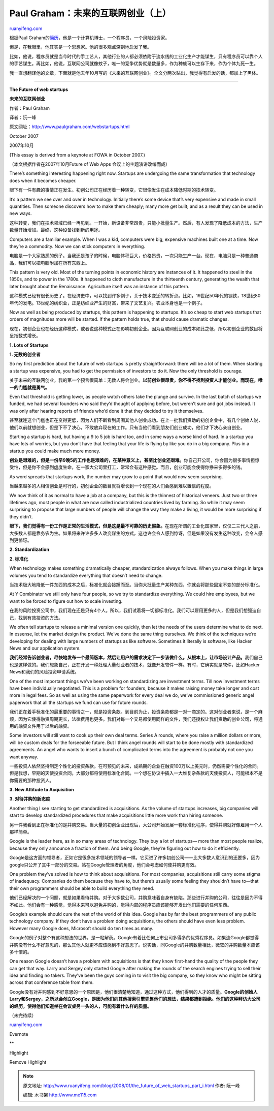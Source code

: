 .. _200801_the_future_of_web_startups_part_i:

Paul Graham：未来的互联网创业（上）
======================================================

`ruanyifeng.com <http://www.ruanyifeng.com/blog/2008/01/the_future_of_web_startups_part_i.html>`__

根据Paul
Graham的\ `简历 <http://www.paulgraham.com/bio.html>`__\ ，他是一个计算机博士，一个程序员，一个风险投资家。

但是，在我眼里，他其实是一个思想家。他的很多观点深刻地启发了我。

比如，他说，程序员就是当今时代的手工艺人，其他行业的人都必须依附于流水线的工业化生产才能谋生，只有程序员可以靠个人的手艺谋生。再比如，他说，互联网公司就像蚊子，唯一的竞争优势就是数量多，作为种族可以生存下来，作为个体九死一生。

我一直想翻译他的文章，下面就是他去年10月写的《未来的互联网创业》。全文分两次贴出，我觉得有启发的话，都加上了黑体。


=============================

**The Future of web startups**

**未来的互联网创业**

作者：Paul Graham

译者：阮一峰

原文网址：\ `http://www.paulgraham.com/webstartups.html <http://www.paulgraham.com/webstartups.html>`__

October 2007

2007年10月

(This essay is derived from a keynote at FOWA in October 2007.)

（本文根据作者在2007年10月Future of Web Apps 会议上的主题演讲改编而成）

There’s something interesting happening right now. Startups are
undergoing the same transformation that technology does when it becomes
cheaper.

眼下有一件有趣的事情正在发生。初创公司正在经历着一种转变，它很像发生在成本降低时期的技术转变。

It’s a pattern we see over and over in technology. Initially there’s
some device that’s very expensive and made in small quantities. Then
someone discovers how to make them cheaply; many more get built; and as
a result they can be used in new ways.

这种转变，我们在技术领域已经一再见到。一开始，新设备非常昂贵，只能小批量生产。然后，有人发现了降低成本的方法，生产数量开始增加。最终，这种设备找到新的用途。

Computers are a familiar example. When I was a kid, computers were big,
expensive machines built one at a time. Now they’re a commodity. Now we
can stick computers in everything.

电脑是一个大家熟悉的例子。当我还是孩子的时候，电脑体积巨大，价格昂贵，一次只能生产一台。现在，电脑只是一种普通商品，我们可以把电脑附加在所有东西上。

This pattern is very old. Most of the turning points in economic history
are instances of it. It happened to steel in the 1850s, and to power in
the 1780s. It happened to cloth manufacture in the thirteenth century,
generating the wealth that later brought about the Renaissance.
Agriculture itself was an instance of this pattern.

这种模式已经有很长历史了。在经济史中，可以找到许多例子，关于技术变迁的转折点。比如，19世纪50年代的钢铁，18世纪80年代的发电。13世纪的纺织业，正是纺织业产生的财富，带来了文艺复兴。农业本身也是一个例子。

Now as well as being produced by startups, this pattern is happening to
startups. It’s so cheap to start web startups that orders of magnitudes
more will be started. If the pattern holds true, that should cause
dramatic changes.

现在，初创企业也在经历这种模式，或者说这种模式正在影响初创企业。因为互联网创业的成本如此之低，所以初创企业的数目将呈指数式增长。

**1. Lots of Startups**

**1. 无数的创业者**

So my first prediction about the future of web startups is pretty
straightforward: there will be a lot of them. When starting a startup
was expensive, you had to get the permission of investors to do it. Now
the only threshold is courage.

关于未来的互联网创业，我的第一个预言很简单：无数人将会创业。\ **以前创业很昂贵，你不得不找到投资人才能创业。而现在，唯一的门槛就是勇气。**

Even that threshold is getting lower, as people watch others take the
plunge and survive. In the last batch of startups we funded, we had
several founders who said they’d thought of applying before, but weren’t
sure and got jobs instead. It was only after hearing reports of friends
who’d done it that they decided to try it themselves.

甚至就连这个门槛也正在变得更低，因为人们不断看到周围其他人创业成功。在上一批我们资助的初创企业中，有几个创始人说，他们以前就想创业，但是下不了决心，不敢放弃现在的工作。只有当他们看到朋友们创业成功，他们才下决心亲自创业。

Starting a startup is hard, but having a 9 to 5 job is hard too, and in
some ways a worse kind of hard. In a startup you have lots of worries,
but you don’t have that feeling that your life is flying by like you do
in a big company. Plus in a startup you could make much more money.

**创业是艰难的，但是一份早9晚5的工作也是艰难的，在某种意义上，甚至比创业还艰难。**\ 你自己开公司，你会因为很多事情担惊受怕，但是你不会感到虚度生命，在一家大公司里打工，常常会有这种感觉。而且，创业可能会使得你挣来多得多的钱。

As word spreads that startups work, the number may grow to a point that
would now seem surprising.

当越来越多的人相信创业是可行的，初创企业的数目就将增长到一个现在的人们会感到难以置信的程度。

We now think of it as normal to have a job at a company, but this is the
thinnest of historical veneers. Just two or three lifetimes ago, most
people in what are now called industrialized countries lived by farming.
So while it may seem surprising to propose that large numbers of people
will change the way they make a living, it would be more surprising if
they didn’t.

**眼下，我们觉得有一份工作是正常的生活模式，但是这是最不可靠的历史假象。**\ 在现在所谓的工业化国家里，仅仅二三代人之前，大多数人都是靠务农为生。如果将来许许多多人改变谋生的方式，这也许会令人感到惊讶，但是如果没有发生这种改变，会令人感到更惊讶。

**2. Standardization**

**2. 标准化**

When technology makes something dramatically cheaper, standardization
always follows. When you make things in large volumes you tend to
standardize everything that doesn’t need to change.

当技术极大地降低一件东西的成本之后，标准化就会接踵而至。当你大批量生产某种东西，你就会将那些固定不变的部分标准化。

At Y Combinator we still only have four people, so we try to standardize
everything. We could hire employees, but we want to be forced to figure
out how to scale investing.

在我的风险投资公司中，我们现在还是只有4个人。所以，我们试着将一切都标准化。我们可以雇用更多的人，但是我们想强迫自己，找到有效投资的方法。

We often tell startups to release a minimal version one quickly, then
let the needs of the users determine what to do next. In essense, let
the market design the product. We’ve done the same thing ourselves. We
think of the techniques we’re developing for dealing with large numbers
of startups as like software. Sometimes it literally is software, like
Hacker News and our application system.

**我们经常告诉创业者，尽快地发布一个最简版本，然后让用户的需求决定下一步该做什么。从根本上，让市场设计产品。**\ 我们自己也是这样做的。我们想象自己，正在开发一种处理大量创业者的技术，就像开发软件一样。有时，它确实就是软件，比如Hacker
News和我们的风险投资申请系统。

One of the most important things we’ve been working on standardizing are
investment terms. Till now investment terms have been individually
negotiated. This is a problem for founders, because it makes raising
money take longer and cost more in legal fees. So as well as using the
same paperwork for every deal we do, we’ve commissioned generic angel
paperwork that all the startups we fund can use for future rounds.

我们正在着手标准化的最重要的事情之一，就是投资条款。到目前为止，投资条款都是一对一商定的。这对创业者来说，是一个麻烦，因为它使得融资周期更长，法律费用也更多。我们对每一个交易都使用同样的文件，我们还授权让我们资助的创业公司，将通用的融资文件用于以后的融资。

Some investors will still want to cook up their own deal terms. Series A
rounds, where you raise a million dollars or more, will be custom deals
for the forseeable future. But I think angel rounds will start to be
done mostly with standardized agreements. An angel who wants to insert a
bunch of complicated terms into the agreement is probably not one you
want anyway.

一些投资人依然坚持制定个性化的投资条款。在可预见的未来，成熟期的企业在融资100万以上美元时，仍然需要个性化的合同。但是我想，早期的天使投资合同，大部分都将使用标准化合同。一个想在协议中插入一大堆复杂条款的天使投资人，可能根本不是你需要的那种投资人。

**3. New Attitude to Acquisition**

**3. 对待并购的新态度**

Another thing I see starting to get standardized is acquisitions. As the
volume of startups increases, big companies will start to develop
standardized procedures that make acquisitions little more work than
hiring someone.

另一件我看到正在标准化的是并购交易。当大量的初创企业出现后，大公司开始发展一套标准化程序，使得并购就好像雇用一个人那样简单。

Google is the leader here, as in so many areas of technology. They buy a
lot of startups— more than most people realize, because they only
announce a fraction of them. And being Google, they’re figuring out how
to do it efficiently.

Google是这方面的领导者，正如它是很多技术领域的领导者一样。它买进了许多初创公司——比大多数人意识到的还要多，因为google只公开了其中一部分的交易。站在Google管理者的角度，他们会考虑如何使并购更有效。

One problem they’ve solved is how to think about acquisitions. For most
companies, acquisitions still carry some stigma of inadequacy. Companies
do them because they have to, but there’s usually some feeling they
shouldn’t have to—that their own programmers should be able to build
everything they need.

他们已经解决的一个问题，就是如果看待并购。对于大多数公司，并购意味着自身有缺陷。那些进行并购的公司，往往是因为不得不如此。他们会有一种感觉，觉得本来可以避免并购的，觉得内部的程序员应该能够开发出他们需要的任何东西。

Google’s example should cure the rest of the world of this idea. Google
has by far the best programmers of any public technology company. If
they don’t have a problem doing acquisitions, the others should have
even less problem. However many Google does, Microsoft should do ten
times as many.

Google的例子对整个有这种想法的世界，是一帖解药。Google有着比任何上市公司多得多的优秀程序员。如果连Google都觉得并购没有什么不好意思的，那么其他人就更不应该感到不好意思了。说实话，同Google的并购数量相比，微软的并购数量本应该多十倍的。

One reason Google doesn’t have a problem with acquisitions is that they
know first-hand the quality of the people they can get that way. Larry
and Sergey only started Google after making the rounds of the search
engines trying to sell their idea and finding no takers. They’ve been
the guys coming in to visit the big company, so they know who might be
sitting across that conference table from them.

Google没有对并购感到不好意思的一个原因是，他们很清楚地知道，通过这种方式，他们得到的人才的质量。\ **Google的创始人Larry和Sergey，之所以会创立Google，是因为他们向其他搜索引擎兜售他们的想法，结果都遭到拒绝。他们的这种拜访大公司的经历，使得他们知道坐在会议桌另一头的人，可能有着什么样的质量。**

（未完待续）

`ruanyifeng.com <http://www.ruanyifeng.com/blog/2008/01/the_future_of_web_startups_part_i.html>`__

Evernote

**

Highlight

Remove Highlight

.. note::
    原文地址: http://www.ruanyifeng.com/blog/2008/01/the_future_of_web_startups_part_i.html 
    作者: 阮一峰 

    编辑: 木书架 http://www.me115.com